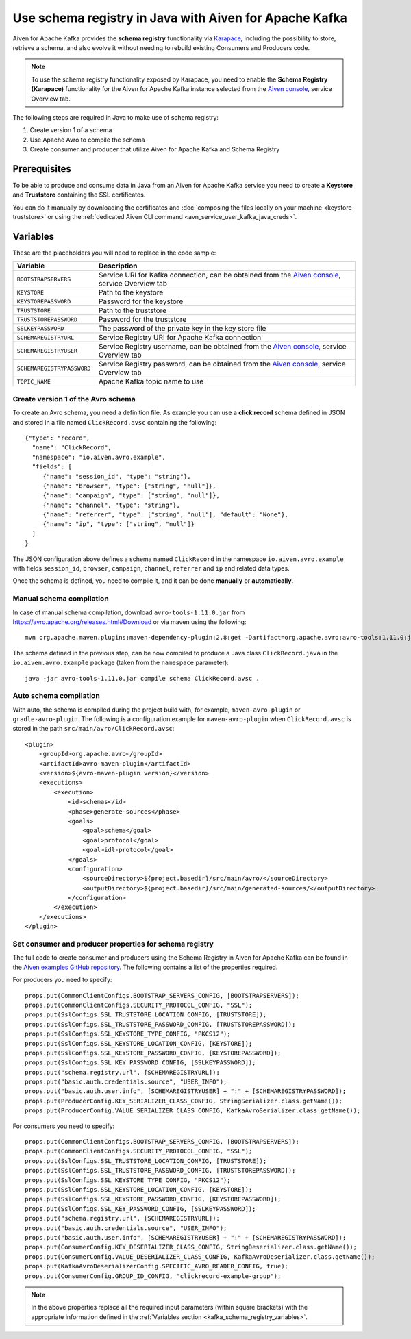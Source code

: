 Use schema registry in Java with Aiven for Apache Kafka
=======================================================

Aiven for Apache Kafka provides the **schema registry** functionality via `Karapace <https://github.com/aiven/karapace>`_, including the possibility to store, retrieve a schema, and also evolve it without needing to rebuild existing Consumers and Producers code. 

.. Note::

    To use the schema registry functionality exposed by Karapace, you need to enable the **Schema Registry (Karapace)** functionality for the Aiven for Apache Kafka instance selected from the `Aiven console <https://console.aiven.io/>`_, service Overview tab.

The following steps are required in Java to make use of schema registry:

#. Create version 1 of a schema
#. Use Apache Avro to compile the schema
#. Create consumer and producer that utilize Aiven for Apache Kafka and Schema Registry

Prerequisites
'''''''''''''

To be able to produce and consume data in Java from an Aiven for Apache Kafka service you need to create a **Keystore** and **Truststore** containing the SSL certificates. 

You can do it manually by downloading the certificates and :doc:`composing the files locally on your machine <keystore-truststore>` or using the :ref:`dedicated Aiven CLI command <avn_service_user_kafka_java_creds>`.

.. _kafka_schema_registry_variables:

Variables
'''''''''

These are the placeholders you will need to replace in the code sample:

=============================      ===========================================================================================================================
Variable                           Description
=============================      ===========================================================================================================================
``BOOTSTRAPSERVERS``               Service URI for Kafka connection, can be obtained from the `Aiven console <https://console.aiven.io/>`_, service Overview tab
``KEYSTORE``                       Path to the keystore
``KEYSTOREPASSWORD``               Password for the keystore
``TRUSTSTORE``                     Path to the truststore
``TRUSTSTOREPASSWORD``             Password for the truststore
``SSLKEYPASSWORD``                 The password of the private key in the key store file
``SCHEMAREGISTRYURL``              Service Registry URI for Apache Kafka connection
``SCHEMAREGISTRYUSER``             Service Registry username, can be obtained from the `Aiven console <https://console.aiven.io/>`_, service Overview tab
``SCHEMAREGISTRYPASSWORD``         Service Registry password, can be obtained from the `Aiven console <https://console.aiven.io/>`_, service Overview tab
``TOPIC_NAME``                     Apache Kafka topic name to use
=============================      ===========================================================================================================================


Create version 1 of the Avro schema
~~~~~~~~~~~~~~~~~~~~~~~~~~~~~~~~~~~

To create an Avro schema, you need a definition file. As example you can use a **click record** schema defined in JSON and stored in a file named ``ClickRecord.avsc`` containing the following:

::

    {"type": "record",
      "name": "ClickRecord",
      "namespace": "io.aiven.avro.example",
      "fields": [
         {"name": "session_id", "type": "string"},
         {"name": "browser", "type": ["string", "null"]},
         {"name": "campaign", "type": ["string", "null"]},
         {"name": "channel", "type": "string"},
         {"name": "referrer", "type": ["string", "null"], "default": "None"},
         {"name": "ip", "type": ["string", "null"]}
      ]
    }

The JSON configuration above defines a schema named ``ClickRecord`` in the namespace ``io.aiven.avro.example`` with fields ``session_id``, ``browser``, ``campaign``, ``channel``, ``referrer`` and ``ip`` and related data types. 

Once the schema is defined, you need to compile it, and it can be done **manually** or **automatically**.

Manual schema compilation
~~~~~~~~~~~~~~~~~~~~~~~~~~

In case of manual schema compilation, download ``avro-tools-1.11.0.jar`` from https://avro.apache.org/releases.html#Download or via maven using the following::

    mvn org.apache.maven.plugins:maven-dependency-plugin:2.8:get -Dartifact=org.apache.avro:avro-tools:1.11.0:jar -Ddest=avro-tools-1.11.0.jar

The schema defined in the previous step, can be now compiled to produce a Java class ``ClickRecord.java`` in the ``io.aiven.avro.example`` package (taken from the ``namespace`` parameter)::

    java -jar avro-tools-1.11.0.jar compile schema ClickRecord.avsc .

Auto schema compilation
~~~~~~~~~~~~~~~~~~~~~~~~~~

With auto, the schema is compiled during the project build with, for example, ``maven-avro-plugin`` or ``gradle-avro-plugin``.
The following is a configuration example for ``maven-avro-plugin`` when ``ClickRecord.avsc`` is stored in the path ``src/main/avro/ClickRecord.avsc``::

    <plugin>
        <groupId>org.apache.avro</groupId>
        <artifactId>avro-maven-plugin</artifactId>
        <version>${avro-maven-plugin.version}</version>
        <executions>
            <execution>
                <id>schemas</id>
                <phase>generate-sources</phase>
                <goals>
                    <goal>schema</goal>
                    <goal>protocol</goal>
                    <goal>idl-protocol</goal>
                </goals>
                <configuration>
                    <sourceDirectory>${project.basedir}/src/main/avro/</sourceDirectory>
                    <outputDirectory>${project.basedir}/src/main/generated-sources/</outputDirectory>
                </configuration>
            </execution>
        </executions>
    </plugin>

Set consumer and producer properties for schema registry
~~~~~~~~~~~~~~~~~~~~~~~~~~~~~~~~~~~~~~~~~~~~~~~~~~~~~~~~~~~~~~

The full code to create consumer and producers using the Schema Registry in Aiven for Apache Kafka can be found in the `Aiven examples GitHub repository <https://github.com/aiven/aiven-examples/pull/35>`_. The following contains a list of the properties required. 

For producers you need to specify::

      props.put(CommonClientConfigs.BOOTSTRAP_SERVERS_CONFIG, [BOOTSTRAPSERVERS]);
      props.put(CommonClientConfigs.SECURITY_PROTOCOL_CONFIG, "SSL");
      props.put(SslConfigs.SSL_TRUSTSTORE_LOCATION_CONFIG, [TRUSTSTORE]);
      props.put(SslConfigs.SSL_TRUSTSTORE_PASSWORD_CONFIG, [TRUSTSTOREPASSWORD]);
      props.put(SslConfigs.SSL_KEYSTORE_TYPE_CONFIG, "PKCS12");
      props.put(SslConfigs.SSL_KEYSTORE_LOCATION_CONFIG, [KEYSTORE]);
      props.put(SslConfigs.SSL_KEYSTORE_PASSWORD_CONFIG, [KEYSTOREPASSWORD]);
      props.put(SslConfigs.SSL_KEY_PASSWORD_CONFIG, [SSLKEYPASSWORD]);
      props.put("schema.registry.url", [SCHEMAREGISTRYURL]);
      props.put("basic.auth.credentials.source", "USER_INFO");
      props.put("basic.auth.user.info", [SCHEMAREGISTRYUSER] + ":" + [SCHEMAREGISTRYPASSWORD]);
      props.put(ProducerConfig.KEY_SERIALIZER_CLASS_CONFIG, StringSerializer.class.getName());
      props.put(ProducerConfig.VALUE_SERIALIZER_CLASS_CONFIG, KafkaAvroSerializer.class.getName());

For consumers you need to specify::

      props.put(CommonClientConfigs.BOOTSTRAP_SERVERS_CONFIG, [BOOTSTRAPSERVERS]);
      props.put(CommonClientConfigs.SECURITY_PROTOCOL_CONFIG, "SSL");
      props.put(SslConfigs.SSL_TRUSTSTORE_LOCATION_CONFIG, [TRUSTSTORE]);
      props.put(SslConfigs.SSL_TRUSTSTORE_PASSWORD_CONFIG, [TRUSTSTOREPASSWORD]);
      props.put(SslConfigs.SSL_KEYSTORE_TYPE_CONFIG, "PKCS12");
      props.put(SslConfigs.SSL_KEYSTORE_LOCATION_CONFIG, [KEYSTORE]);
      props.put(SslConfigs.SSL_KEYSTORE_PASSWORD_CONFIG, [KEYSTOREPASSWORD]);
      props.put(SslConfigs.SSL_KEY_PASSWORD_CONFIG, [SSLKEYPASSWORD]);
      props.put("schema.registry.url", [SCHEMAREGISTRYURL]);
      props.put("basic.auth.credentials.source", "USER_INFO");
      props.put("basic.auth.user.info", [SCHEMAREGISTRYUSER] + ":" + [SCHEMAREGISTRYPASSWORD]);
      props.put(ConsumerConfig.KEY_DESERIALIZER_CLASS_CONFIG, StringDeserializer.class.getName());
      props.put(ConsumerConfig.VALUE_DESERIALIZER_CLASS_CONFIG, KafkaAvroDeserializer.class.getName());
      props.put(KafkaAvroDeserializerConfig.SPECIFIC_AVRO_READER_CONFIG, true);
      props.put(ConsumerConfig.GROUP_ID_CONFIG, "clickrecord-example-group");

.. Note::

    In the above properties replace all the required input parameters (within square brackets) with the appropriate information defined in the :ref:`Variables section <kafka_schema_registry_variables>`.  